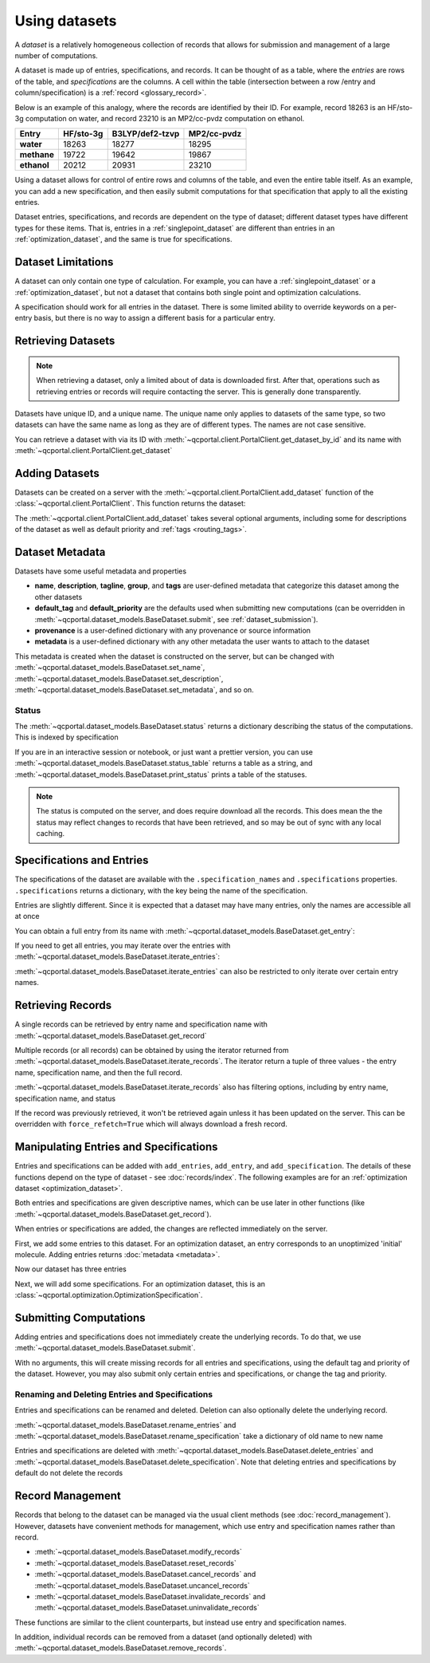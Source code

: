 Using datasets
==============

A *dataset* is a relatively homogeneous collection of records that allows for
submission and management of a large number of computations.

A dataset is made up of entries, specifications, and records.
It can be thought of as a table, where the *entries* are rows of the
table, and *specifications* are the columns. A cell within the table
(intersection between a row /entry and column/specification) is a :ref:`record <glossary_record>`.

Below is an example of this analogy, where the records are identified by their ID.
For example, record 18263 is an HF/sto-3g computation on water, and
record 23210 is an MP2/cc-pvdz computation on ethanol.

.. table::

  ==============  ==============  =================  =============
    Entry           HF/sto-3g      B3LYP/def2-tzvp    MP2/cc-pvdz
  ==============  ==============  =================  =============
   **water**          18263        18277              18295
   **methane**        19722        19642              19867
   **ethanol**        20212        20931              23210
  ==============  ==============  =================  =============

Using a dataset allows for control of entire rows and columns of the table, and even
the entire table itself. As an example, you can add a new specification, and then easily
submit computations for that specification that apply to all the existing entries.

Dataset entries, specifications, and records are dependent on the type of dataset; different dataset types
have different types for these items. That is, entries in a :ref:`singlepoint_dataset` are different than entries
in an :ref:`optimization_dataset`, and the same is true for specifications.


Dataset Limitations
-------------------

A dataset can only contain one type of calculation. For example, you can have a :ref:`singlepoint_dataset`
or a :ref:`optimization_dataset`, but not a dataset that contains both single point and optimization
calculations.

A specification should work for all entries in the dataset. There is some limited ability to override
keywords on a per-entry basis, but there is no way to assign a different basis for a particular entry.


Retrieving Datasets
-------------------

.. note::

  When retrieving a dataset, only a limited about of data is downloaded first. After that, operations such as
  retrieving entries or records will require contacting the server. This is generally done transparently.

Datasets have unique ID, and a unique name. The unique name only applies to datasets of the same type,
so two datasets can have the same name as long as they are of different types. The names are not case sensitive.

You can retrieve a dataset with via its ID with :meth:`~qcportal.client.PortalClient.get_dataset_by_id`
and its name with :meth:`~qcportal.client.PortalClient.get_dataset`

.. tab-set::

  .. tab-item:: PYTHON

    .. code-block:: py3

      >>> ds = client.get_dataset_by_id(123)
      >>> print(ds.id, ds.dataset_type, ds.name)
      123 singlepoint Organic molecule energies

      >>> ds = client.get_dataset("optimization", "Diatomic geometries")
      >>> print(ds.id, ds.dataset_type, ds.name)
      52 optimization Diatomic geometries


Adding Datasets
---------------

Datasets can be created on a server with the :meth:`~qcportal.client.PortalClient.add_dataset`
function of the :class:`~qcportal.client.PortalClient`. This function returns the dataset:

.. tab-set::

  .. tab-item:: PYTHON

    .. code-block:: py3

      >>> ds = client.add_dataset("optimization", "Optimization of important molecules")
      >>> print(ds.id)
      27

The :meth:`~qcportal.client.PortalClient.add_dataset` takes several optional arguments, including
some for descriptions of the dataset as well as default priority and :ref:`tags <routing_tags>`.

Dataset Metadata
--------------------------

Datasets have some useful metadata and properties

* **name**, **description**, **tagline**, **group**, and **tags** are user-defined metadata that categorize this dataset
  among the other datasets
* **default_tag** and **default_priority** are the defaults used when submitting new computations (can be overridden
  in :meth:`~qcportal.dataset_models.BaseDataset.submit`, see :ref:`dataset_submission`).
* **provenance** is a user-defined dictionary with any provenance or source information
* **metadata** is a user-defined dictionary with any other metadata the user wants to attach to the dataset


This metadata is created when the dataset is constructed on the server, but can be changed
with :meth:`~qcportal.dataset_models.BaseDataset.set_name`,
:meth:`~qcportal.dataset_models.BaseDataset.set_description`,
:meth:`~qcportal.dataset_models.BaseDataset.set_metadata`, and so on.

.. tab-set::

  .. tab-item:: PYTHON

    .. code-block:: py3

      >>> print(ds.description)
      Optimization of diatomic molecules at different levels of theory

      >>> ds.set_description("A new description")

      >>> # It has been changed on the server
      >>> ds = client.get_dataset_by_id(1)
      >>> print(ds.description)
      A new description


Status
~~~~~~

The :meth:`~qcportal.dataset_models.BaseDataset.status` returns a dictionary describing the status of the computations.
This is indexed by specification

.. tab-set::

  .. tab-item:: PYTHON

    .. code-block:: py3

      >>> ds.status()
      {'pbe0/sto-3g': {<RecordStatusEnum.complete: 'complete'>: 4,
      <RecordStatusEnum.error: 'error'>: 1},
       'b3lyp/def2-tzvp': {<RecordStatusEnum.error: 'error'>: 1,
      <RecordStatusEnum.complete: 'complete'>: 4},
       'pbe/6-31g': {<RecordStatusEnum.complete: 'complete'>: 3,
      <RecordStatusEnum.error: 'error'>: 2}}

If you are in an interactive session or notebook, or just want a prettier version, you can use
:meth:`~qcportal.dataset_models.BaseDataset.status_table` returns a table as a string, and
:meth:`~qcportal.dataset_models.BaseDataset.print_status` prints a table of the statuses.

.. tab-set::

  .. tab-item:: PYTHON

    .. code-block:: py3

      >>> ds.print_status_()
          specification    complete    error    invalid
      -----------------  ----------  -------  ---------
          pbe/def2-tzvp           3        2
            pbe/sto-3g           4        1
            pbe0/6-31g           4        1
          pbe0/6-31g**           4        1
      pbe0/aug-cc-pvtz           3        1          1
        pbe0/def2-tzvp           4        1
            pbe0/sto-3g           4        1


.. note::

  The status is computed on the server, and does require download all the records. This does mean the the
  status may reflect changes to records that have been retrieved, and so may be out of sync with any
  local caching.


Specifications and Entries
--------------------------

The specifications of the dataset are available with the ``.specification_names`` and ``.specifications`` properties.
``.specifications`` returns a dictionary, with the key being the name of the specification.

.. tab-set::

  .. tab-item:: PYTHON

    .. code-block:: py3

      >>> print(ds.specification_names)
      ['hf/sto-3g', 'hf/def2-tzvp']

      >>> print(ds.specifications['hf/sto-3g'])
      name='hf/sto-3g' specification=OptimizationSpecification(program='geometric',
      qc_specification=QCSpecification(program='psi4', driver=<SinglepointDriver.deferred: 'deferred'>, method='hf',
      basis='sto-3g', keywords={'maxiter': 100}, protocols=AtomicResultProtocols(wavefunction=<WavefunctionProtocolEnum.none: 'none'>,
      stdout=True, error_correction=ErrorCorrectionProtocol(default_policy=True, policies=None),
      native_files=<NativeFilesProtocolEnum.none: 'none'>)), keywords={},
      protocols=OptimizationProtocols(trajectory=<TrajectoryProtocolEnum.all: 'all'>)) description=None


Entries are slightly different. Since it is expected that a dataset may have many entries, only the names
are accessible all at once

.. tab-set::

  .. tab-item:: PYTHON

    .. code-block:: py3

      >>> print(ds.entry_names)
      ['H2', 'N2', 'O2', 'F2', 'Hg2']

You can obtain a full entry from its name with :meth:`~qcportal.dataset_models.BaseDataset.get_entry`:

.. tab-set::

  .. tab-item:: PYTHON

    .. code-block:: py3

      >>> print(ds.get_entry)
      OptimizationDatasetEntry(name='H2', initial_molecule=Molecule(name='H2', formula='H2', hash='7746e69'),
      additional_keywords={}, attributes={}, comment=None)

If you need to get all entries, you may iterate over the entries with
:meth:`~qcportal.dataset_models.BaseDataset.iterate_entries`:

.. tab-set::

  .. tab-item:: PYTHON

    .. code-block:: py3

        >>> for x in ds.iterate_entries():
        ...    print(x.initial_molecule)
        Molecule(name='H2', formula='H2', hash='7746e69')
        Molecule(name='N2', formula='N2', hash='609abf3')
        Molecule(name='O2', formula='O2', hash='018caee')
        Molecule(name='F2', formula='F2', hash='7ffa835')
        Molecule(name='Hg2', formula='Hg2', hash='a67cb93')

:meth:`~qcportal.dataset_models.BaseDataset.iterate_entries` can also be restricted to only iterate over certain
entry names.

.. tab-set::

  .. tab-item:: PYTHON

    .. code-block:: py3

        >>> for x in ds.iterate_entries(entry_names=['H2', 'O2']):
        ...    print(x.initial_molecule)
        Molecule(name='H2', formula='H2', hash='7746e69')
        Molecule(name='O2', formula='O2', hash='018caee')


Retrieving Records
------------------

A single records can be retrieved by entry name and specification name
with :meth:`~qcportal.dataset_models.BaseDataset.get_record`

.. tab-set::

  .. tab-item:: PYTHON

    .. code-block:: py3

        >>> rec = ds.get_record('H2', 'hf/sto-3g')
        >>> print(rec)
        <OptimizationRecord id=3 status=complete>

        >>> print(rec.final_molecule)
        Molecule(name='H2', formula='H2', hash='6c7a0a9')

Multiple records (or all records) can be obtained by using the iterator returned from
:meth:`~qcportal.dataset_models.BaseDataset.iterate_records`. The iterator return a tuple of three
values - the entry name, specification name, and then the full record.

.. tab-set::

  .. tab-item:: PYTHON

    .. code-block:: py3

      >>> for e_name, s_name, record in ds.iterate_records():
      ...   print(e_name, s_name, record.id, record.status)
      H2 hf/sto-3g 3 RecordStatusEnum.complete
      N2 hf/sto-3g 1 RecordStatusEnum.complete
      O2 hf/sto-3g 4 RecordStatusEnum.complete
      F2 hf/sto-3g 5 RecordStatusEnum.complete
      Hg2 hf/sto-3g 2 RecordStatusEnum.error
      H2 hf/def2-tzvp 8 RecordStatusEnum.complete
      N2 hf/def2-tzvp 9 RecordStatusEnum.complete
      O2 hf/def2-tzvp 6 RecordStatusEnum.complete


:meth:`~qcportal.dataset_models.BaseDataset.iterate_records` also has filtering options, including
by entry name, specification name, and status

.. tab-set::

  .. tab-item:: PYTHON

    .. code-block:: py3

      >>> for e_name, s_name, record in ds.iterate_records(status='error'):
      ...   print(e_name, s_name, record.id, record.status)
      Hg2 hf/sto-3g 2 RecordStatusEnum.error
      Hg2 hf/def2-tzvp 10 RecordStatusEnum.error
      Hg2 hf/6-31g 15 RecordStatusEnum.error
      Hg2 hf/6-31g** 17 RecordStatusEnum.error

If the record was previously retrieved, it won't be retrieved again unless it has been updated on the server. This can
be overridden with ``force_refetch=True`` which will always download a fresh record.


Manipulating Entries and Specifications
---------------------------------------

Entries and specifications can be added with ``add_entries``, ``add_entry``, and ``add_specification``.
The details of these functions depend on the type of dataset - see :doc:`records/index`. The following examples
are for an :ref:`optimization dataset <optimization_dataset>`.

Both entries and specifications are given descriptive names, which can be use later in other functions
(like :meth:`~qcportal.dataset_models.BaseDataset.get_record`).

When entries or specifications are added, the changes are reflected immediately on the server.

First, we add some entries to this dataset. For an optimization dataset, an entry corresponds to
an unoptimized 'initial' molecule. Adding entries returns :doc:`metadata <metadata>`.

.. tab-set::

  .. tab-item:: PYTHON

    .. code-block:: py3

      >>> from qcportal.molecules import Molecule
      >>> from qcportal.optimization import OptimizationDatasetEntry

      >>> mol = Molecule(symbols=['C', 'O'], geometry=[0.0, 0.0, 0.0, 0.0, 0.0, 2.0])
      >>> meta = ds.add_entry("carbon monoxide", mol)
      >>> print(meta)
      InsertMetadata(error_description=None, errors=[], inserted_idx=[0], existing_idx=[])

      >>> # Can also create lots of entries and add them at once
      >>> mol2 = Molecule(symbols=['F', 'F'], geometry=[0.0, 0.0, 0.0, 0.0, 0.0, 2.0])
      >>> mol3 = Molecule(symbols=['Br', 'Br'], geometry=[0.0, 0.0, 0.0, 0.0, 0.0, 2.0])
      >>> entry2 = OptimizationDatasetEntry(name='difluorine', initial_molecule=mol2)
      >>> entry3 = OptimizationDatasetEntry(name='dibromine', initial_molecule=mol3)
      >>> meta = ds.add_entries([entry2, entry3])
      >>> print(meta)
      InsertMetadata(error_description=None, errors=[], inserted_idx=[0, 1], existing_idx=[])

Now our dataset has three entries

.. tab-set::

  .. tab-item:: PYTHON

    .. code-block:: py3

      >>> print(ds.entry_names)
      ['carbon monoxide', 'difluorine', 'dibromine']

Next, we will add some specifications. For an optimization dataset, this is an
:class:`~qcportal.optimization.OptimizationSpecification`.

.. tab-set::

  .. tab-item:: PYTHON

    .. code-block:: py3

      >>> from qcportal.singlepoint import SinglepointSpecification
      >>> from qcportal.optimization import OptimizationSpecification

      >>> # Use geometric, compute gradients with psi4. Optimize with b3lyp/def2-tzvp
      >>> spec = OptimizationSpecification(
      ...   program='geometric',
      ...   qc_specification=QCSpecification(
      ...     program='psi4',
      ...     driver='deferred',
      ...     method='b3lyp',
      ...     basis='def2-tzvp',
      ...   )
      ... )

      >>> meta = ds.add_specification(name='psi4/b3lyp/def2-tzvp', specification=spec)
      >>> print(meta)
      InsertMetadata(error_description=None, errors=[], inserted_idx=[0], existing_idx=[])


.. _dataset_submission:

Submitting Computations
-----------------------

Adding entries and specifications does not immediately create the underlying records. To do that,
we use :meth:`~qcportal.dataset_models.BaseDataset.submit`.

With no arguments, this will create missing records for all entries and specifications, using the
default tag and priority of the dataset. However, you may also submit only certain entries and specifications,
or change the tag and priority.

.. tab-set::

  .. tab-item:: PYTHON

    .. code-block:: py3

      >>> ds.submit() # Create everything

      >>> # Submit missing difluorine computations with a special tag
      >>> ds.submit(['difluorine'], tag='special_tag')

      >>> # Submit dibromine hf/sto-3g computation at a high priority
      >>> ds.submit(['dibromine'], ['hf/sto-3g'], priority='high')


Renaming and Deleting Entries and Specifications
~~~~~~~~~~~~~~~~~~~~~~~~~~~~~~~~~~~~~~~~~~~~~~~~

Entries and specifications can be renamed and deleted. Deletion can also optionally delete the underlying record.

:meth:`~qcportal.dataset_models.BaseDataset.rename_entries` and
:meth:`~qcportal.dataset_models.BaseDataset.rename_specification`
take a dictionary of old name to new name

.. tab-set::

  .. tab-item:: PYTHON

    .. code-block:: py3

      >>> ds.rename_entries({'difluorine': 'F2 molecule'})
      >>> ent = ds.get_entry('F2 molecule')
      >>> print(ent.initial_molecule)
      initial_molecule=Molecule(name='F2', formula='F2', hash='7ffa835')

Entries and specifications are deleted with
:meth:`~qcportal.dataset_models.BaseDataset.delete_entries` and
:meth:`~qcportal.dataset_models.BaseDataset.delete_specification`.
Note that deleting entries and specifications by default do not delete the records

.. tab-set::

  .. tab-item:: PYTHON

    .. code-block:: py3

      >>> # Keeps any records, but removes from dataset
      >>> ds.delete_entries(['carbon monoxide'])

      >>> # Deletes the records too
      >>> ds.delete_specification('hf/sto-3g', delete_records=True)


Record Management
-----------------

Records that belong to the dataset can be managed via the usual client methods (see :doc:`record_management`).
However, datasets have convenient methods for management, which use entry and specification names rather than record.

* :meth:`~qcportal.dataset_models.BaseDataset.modify_records`
* :meth:`~qcportal.dataset_models.BaseDataset.reset_records`
* :meth:`~qcportal.dataset_models.BaseDataset.cancel_records` and :meth:`~qcportal.dataset_models.BaseDataset.uncancel_records`
* :meth:`~qcportal.dataset_models.BaseDataset.invalidate_records` and :meth:`~qcportal.dataset_models.BaseDataset.uninvalidate_records`

These functions are similar to the client counterparts, but instead use entry and specification names.

In addition, individual records can be removed from a dataset (and optionally deleted) with
:meth:`~qcportal.dataset_models.BaseDataset.remove_records`.

.. tab-set::

  .. tab-item:: PYTHON

    .. code-block:: py3

      >>> # Reset carbon monoxide records
      >>> ds.reset_records(entry_names=['carbon monoxide'])

      >>> # Cancel pbe0/def2-qzvp computations
      >>> ds.cancel_records(specification_names=['pbe0/def2-qzvp'])